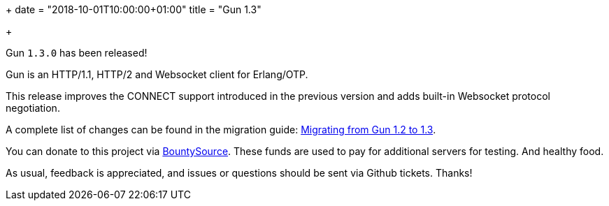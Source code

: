 +++
date = "2018-10-01T10:00:00+01:00"
title = "Gun 1.3"

+++

Gun `1.3.0` has been released!

Gun is an HTTP/1.1, HTTP/2 and Websocket client
for Erlang/OTP.

This release improves the CONNECT support introduced
in the previous version and adds built-in Websocket
protocol negotiation.

A complete
list of changes can be found in the migration guide:
https://ninenines.eu/docs/en/gun/1.3/guide/migrating_from_1.2/[Migrating from Gun 1.2 to 1.3].

You can donate to this project via
https://salt.bountysource.com/teams/ninenines[BountySource].
These funds are used to pay for additional servers for
testing. And healthy food.

As usual, feedback is appreciated, and issues or
questions should be sent via Github tickets. Thanks!
